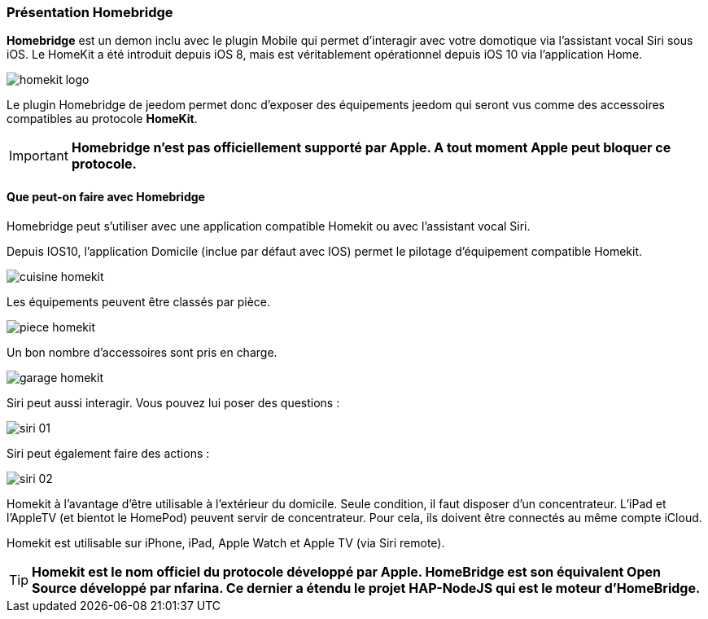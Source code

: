 === Présentation Homebridge

*Homebridge* est un demon inclu avec le plugin Mobile qui permet d’interagir avec votre domotique via l’assistant vocal Siri sous iOS. Le HomeKit a été introduit depuis iOS 8, mais est véritablement opérationnel depuis iOS 10 via l’application Home. 

image::../images/homekit-logo.jpg[]

Le plugin Homebridge de jeedom permet donc d’exposer des équipements jeedom qui seront vus comme des accessoires compatibles au protocole *HomeKit*.

[IMPORTANT]
*Homebridge n'est pas officiellement supporté par Apple. A tout moment Apple peut bloquer ce protocole.*

====  Que peut-on faire avec Homebridge

Homebridge peut s'utiliser avec une application compatible Homekit ou avec l'assistant vocal Siri.

Depuis IOS10, l'application Domicile (inclue par défaut avec IOS) permet le pilotage d'équipement compatible Homekit. 

image::../images/cuisine-homekit.jpg[]

Les équipements peuvent être classés par pièce.

image::../images/piece-homekit.jpg[]

Un bon nombre d'accessoires sont pris en charge.

image::../images/garage-homekit.png[]

Siri peut aussi interagir. Vous pouvez lui poser des questions : 


image::../images/siri-01.jpg[]

Siri peut également faire des actions : 

image::../images/siri-02.jpg[]

Homekit à l'avantage d'être utilisable à l'extérieur du domicile. Seule condition, il faut disposer d'un concentrateur. 
L'iPad et l'AppleTV (et bientot le HomePod) peuvent servir de concentrateur. Pour cela, ils doivent être connectés au même compte iCloud.

Homekit est utilisable sur iPhone, iPad, Apple Watch et Apple TV (via Siri remote). 

[TIP]
*Homekit est le nom officiel du protocole développé par Apple. HomeBridge est son équivalent Open Source développé par nfarina. Ce dernier a étendu le projet HAP-NodeJS qui est le moteur d'HomeBridge.*
